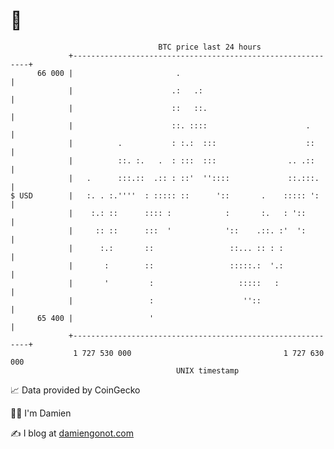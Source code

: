 * 👋

#+begin_example
                                    BTC price last 24 hours                    
                +------------------------------------------------------------+ 
         66 000 |                       .                                    | 
                |                      .:   .:                               | 
                |                      ::   ::.                              | 
                |                      ::. ::::                      .       | 
                |          .           : :.:  :::                    ::      | 
                |          ::. :.   .  : :::  :::                .. .::      | 
                |   .      :::.::  .:: : ::'  ''::::             ::.:::.     | 
   $ USD        |   :. . :.''''  : ::::: ::      '::       .    ::::: ':     | 
                |    :.: ::      :::: :            :       :.   : '::        | 
                |     :: ::      :::  '            '::    .::. :'  ':        | 
                |      :.:       ::                 ::... :: : :             | 
                |       :        ::                 :::::.:  '.:             | 
                |       '         :                   :::::   :              | 
                |                 :                    ''::                  | 
         65 400 |                 '                                          | 
                +------------------------------------------------------------+ 
                 1 727 530 000                                  1 727 630 000  
                                        UNIX timestamp                         
#+end_example
📈 Data provided by CoinGecko

🧑‍💻 I'm Damien

✍️ I blog at [[https://www.damiengonot.com][damiengonot.com]]
